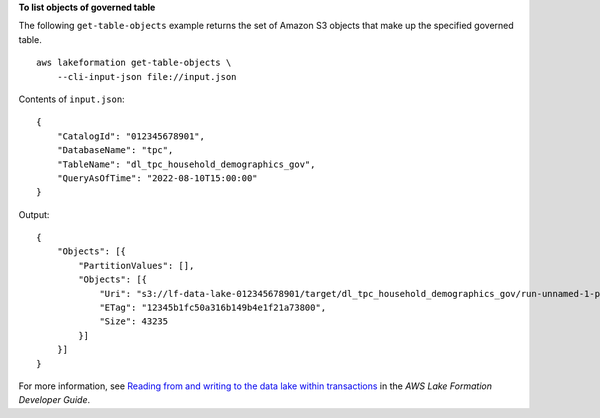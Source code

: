 **To list objects of governed table**

The following ``get-table-objects`` example returns the set of Amazon S3 objects that make up the specified governed table. ::

    aws lakeformation get-table-objects \
        --cli-input-json file://input.json

Contents of ``input.json``::

    {
        "CatalogId": "012345678901",
        "DatabaseName": "tpc",
        "TableName": "dl_tpc_household_demographics_gov",
        "QueryAsOfTime": "2022-08-10T15:00:00"
    }

Output::

    {
        "Objects": [{
            "PartitionValues": [],
            "Objects": [{
                "Uri": "s3://lf-data-lake-012345678901/target/dl_tpc_household_demographics_gov/run-unnamed-1-part-block-0-r-00000-snappy-ff26b17504414fe88b302cd795eabd00.parquet",
                "ETag": "12345b1fc50a316b149b4e1f21a73800",
                "Size": 43235
            }]
        }]
    }

For more information, see `Reading from and writing to the data lake within transactions <https://docs.aws.amazon.com/lake-formation/latest/dg/transaction-ops.html>`__ in the *AWS Lake Formation Developer Guide*.
